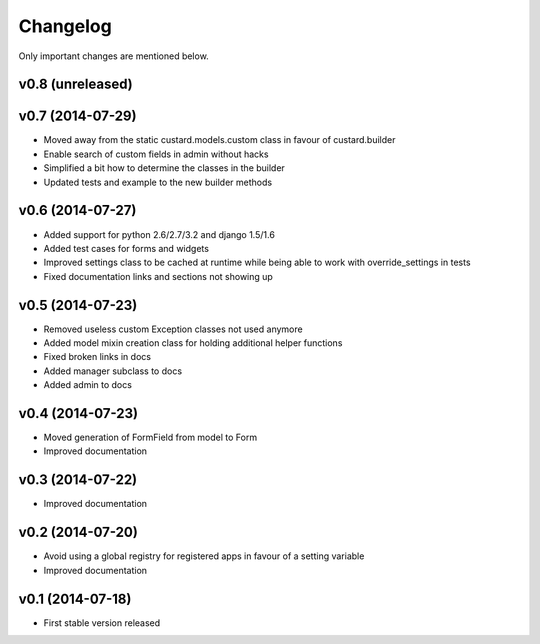 Changelog
=========

Only important changes are mentioned below.


v0.8 (unreleased)
-----------------


v0.7 (2014-07-29)
-----------------

* Moved away from the static custard.models.custom class in favour of custard.builder
* Enable search of custom fields in admin without hacks
* Simplified a bit how to determine the classes in the builder
* Updated tests and example to the new builder methods


v0.6 (2014-07-27)
-----------------

* Added support for python 2.6/2.7/3.2 and django 1.5/1.6
* Added test cases for forms and widgets
* Improved settings class to be cached at runtime while being able to work with override_settings in tests
* Fixed documentation links and sections not showing up


v0.5 (2014-07-23)
-----------------

* Removed useless custom Exception classes not used anymore
* Added model mixin creation class for holding additional helper functions
* Fixed broken links in docs
* Added manager subclass to docs
* Added admin to docs


v0.4 (2014-07-23)
-----------------

* Moved generation of FormField from model to Form
* Improved documentation


v0.3 (2014-07-22)
-----------------

* Improved documentation


v0.2 (2014-07-20)
-----------------

* Avoid using a global registry for registered apps in favour of a setting variable
* Improved documentation


v0.1 (2014-07-18)
-----------------

* First stable version released
